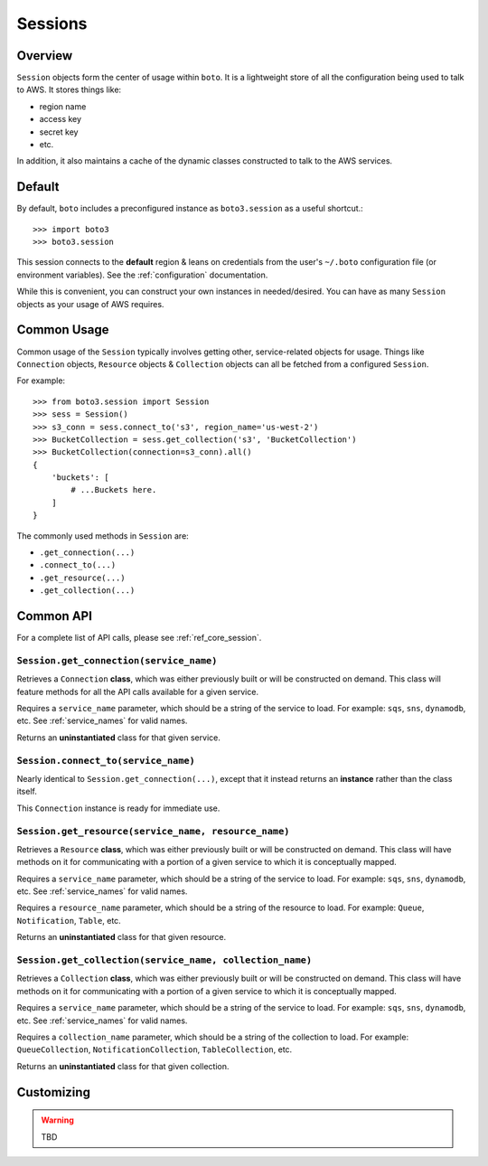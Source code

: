 .. _sessions:

========
Sessions
========


Overview
========

``Session`` objects form the center of usage within ``boto``. It is a
lightweight store of all the configuration being used to talk to AWS. It stores
things like:

* region name
* access key
* secret key
* etc.

In addition, it also maintains a cache of the dynamic classes constructed to
talk to the AWS services.

Default
=======

By default, ``boto`` includes a preconfigured instance as ``boto3.session`` as
a useful shortcut.::

    >>> import boto3
    >>> boto3.session

This session connects to the **default** region & leans on credentials from
the user's ``~/.boto`` configuration file (or environment variables). See the
:ref:`configuration` documentation.

While this is convenient, you can construct your own instances in
needed/desired. You can have as many ``Session`` objects as your usage
of AWS requires.


Common Usage
============

Common usage of the ``Session`` typically involves getting other,
service-related objects for usage. Things like ``Connection`` objects,
``Resource`` objects & ``Collection`` objects can all be fetched from a
configured ``Session``.

For example::

    >>> from boto3.session import Session
    >>> sess = Session()
    >>> s3_conn = sess.connect_to('s3', region_name='us-west-2')
    >>> BucketCollection = sess.get_collection('s3', 'BucketCollection')
    >>> BucketCollection(connection=s3_conn).all()
    {
        'buckets': [
            # ...Buckets here.
        ]
    }

The commonly used methods in ``Session`` are:

* ``.get_connection(...)``
* ``.connect_to(...)``
* ``.get_resource(...)``
* ``.get_collection(...)``


Common API
==========

For a complete list of API calls, please see :ref:`ref_core_session`.


``Session.get_connection(service_name)``
----------------------------------------

.. method:: Session.get_connection(self, service_name)

Retrieves a ``Connection`` **class**, which was either previously built or
will be constructed on demand. This class will feature methods for all the API
calls available for a given service.

Requires a ``service_name`` parameter, which should be a string of the service
to load. For example: ``sqs``, ``sns``, ``dynamodb``, etc. See
:ref:`service_names` for valid names.

Returns an **uninstantiated** class for that given service.


``Session.connect_to(service_name)``
------------------------------------

.. method:: Session.connect_to(self, service_name)

Nearly identical to ``Session.get_connection(...)``, except that it instead
returns an **instance** rather than the class itself.

This ``Connection`` instance is ready for immediate use.


``Session.get_resource(service_name, resource_name)``
-----------------------------------------------------

.. method:: Session.get_resource(self, service_name, resource_name)

Retrieves a ``Resource`` **class**, which was either previously built or
will be constructed on demand. This class will have methods on it for
communicating with a portion of a given service to which it is conceptually
mapped.

Requires a ``service_name`` parameter, which should be a string of the service
to load. For example: ``sqs``, ``sns``, ``dynamodb``, etc. See
:ref:`service_names` for valid names.

Requires a ``resource_name`` parameter, which should be a string of the resource
to load. For example: ``Queue``, ``Notification``, ``Table``, etc.

Returns an **uninstantiated** class for that given resource.


``Session.get_collection(service_name, collection_name)``
---------------------------------------------------------

.. method:: Session.get_collection(self, service_name, collection_name)

Retrieves a ``Collection`` **class**, which was either previously built or
will be constructed on demand. This class will have methods on it for
communicating with a portion of a given service to which it is conceptually
mapped.

Requires a ``service_name`` parameter, which should be a string of the service
to load. For example: ``sqs``, ``sns``, ``dynamodb``, etc. See
:ref:`service_names` for valid names.

Requires a ``collection_name`` parameter, which should be a string of the
collection to load. For example: ``QueueCollection``,
``NotificationCollection``, ``TableCollection``, etc.

Returns an **uninstantiated** class for that given collection.


Customizing
===========

.. warning::

    TBD
